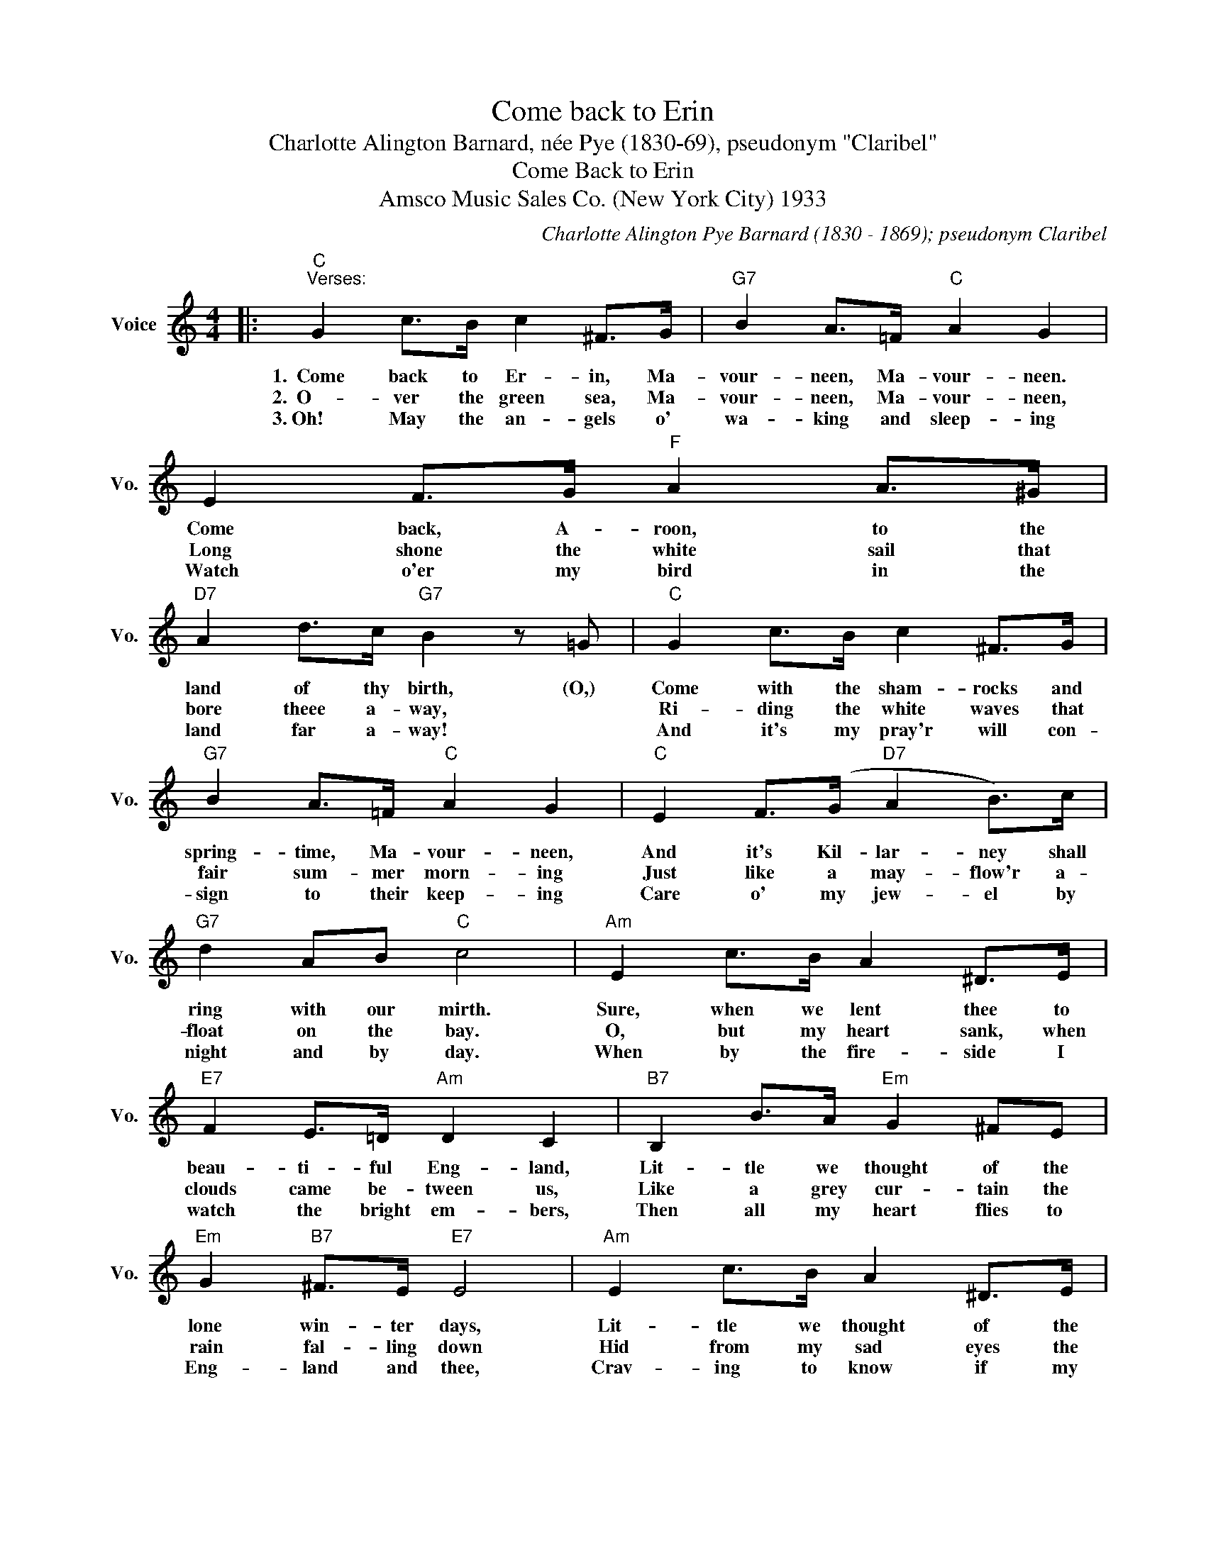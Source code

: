 X:1
T:Come back to Erin
T:Charlotte Alington Barnard, née Pye (1830-69), pseudonym "Claribel"
T:Come Back to Erin
T:Amsco Music Sales Co. (New York City) 1933
C:Charlotte Alington Pye Barnard (1830 - 1869); pseudonym Claribel
Z:All Rights Reserved
L:1/8
M:4/4
K:C
V:1 treble nm="Voice" snm="Vo."
%%MIDI program 52
%%MIDI control 7 100
%%MIDI control 10 64
V:1
|:"C""^Verses:" G2 c>B c2 ^F>G |"G7" B2 A>=F"C" A2 G2 | E2 F>G"F" A2 A>^G | %3
w: 1.~~Come back to Er- in, Ma-|vour- neen, Ma- vour- neen.|Come back, A- roon, to the|
w: 2.~~O- ver the green sea, Ma-|vour- neen, Ma- vour- neen,|Long shone the white sail that|
w: 3.~Oh! May the an- gels o'|wa- king and sleep- ing|Watch o'er my bird in the|
"D7" A2 d>c"G7" B2 z =G |"C" G2 c>B c2 ^F>G |"G7" B2 A>=F"C" A2 G2 |"C" E2 F>(G"D7" A2 B>)c | %7
w: land of thy birth, (O,)|Come with the sham- rocks and|spring- time, Ma- vour- neen,|And it's Kil- lar- ney shall|
w: bore theee a- way, *|Ri- ding the white waves that|fair sum- mer morn- ing|Just like a may- flow'r a-|
w: land far a- way! *|And it's my pray'r will con-|sign to their keep- ing|Care o' my jew- el by|
"G7" d2 AB"C" c4 |"Am" E2 c>B A2 ^D>E |"E7" F2 E>=D"Am" D2 C2 |"B7" B,2 B>A"Em" G2 ^FE | %11
w: ring with our mirth.|Sure, when we lent thee to|beau- ti- ful Eng- land,|Lit- tle we thought of the|
w: float on the bay.|O, but my heart sank, when|clouds came be- tween us,|Like a grey cur- tain the|
w: night and by day.|When by the fire- side I|watch the bright em- bers,|Then all my heart flies to|
"Em" G2"B7" ^F>E"E7" E4 |"Am" E2 c>B A2 ^D>E |"E7" F2 E>B"Am" B2 A2 |"Cm" c2 B>A"G" d2 B>G | %15
w: lone win- ter days,|Lit- tle we thought of the|hush of the star- shine|O- ver the moun- tain, the|
w: rain fal- ling down|Hid from my sad eyes the|path o'er the o- cean,|Far, far a- way where my|
w: Eng- land and thee,|Crav- ing to know if my|dar- ling re- mem- bers,|Or if her thoughts may be|
"D7" D2 A>G"G" G3 G |"C""^Refrain:" G2 c>B c2 ^F>G |"G7" B2 A>=F"C" A2 G2 | E2 F>G"F" A2 A>^G | %19
w: bluffs and the brays! (Then)|Come back to Er- in, Ma-|vour- neen, Ma- vour- neen.|Come back a- gain to the|
w: Col- leen has flown. *||||
w: cross- ing to me. *||||
"D7" A2 d>c"G7" B3 =G |"C" G2 c>B c2 ^F>G |"G7" B2 A>=F"C" A2 G2 |"C" EGc(e"F" g)f(Ad) | %23
w: land of thy birth. Oh,|come back to Er- in, Ma-|vour- neen, Ma- vour- neen,|And it's Kil- lar- * ney shall _|
w: ||||
w: ||||
"C" e2"G7" d>c"C" c4 :| %24
w: ring with our mirth.|
w: |
w: |

